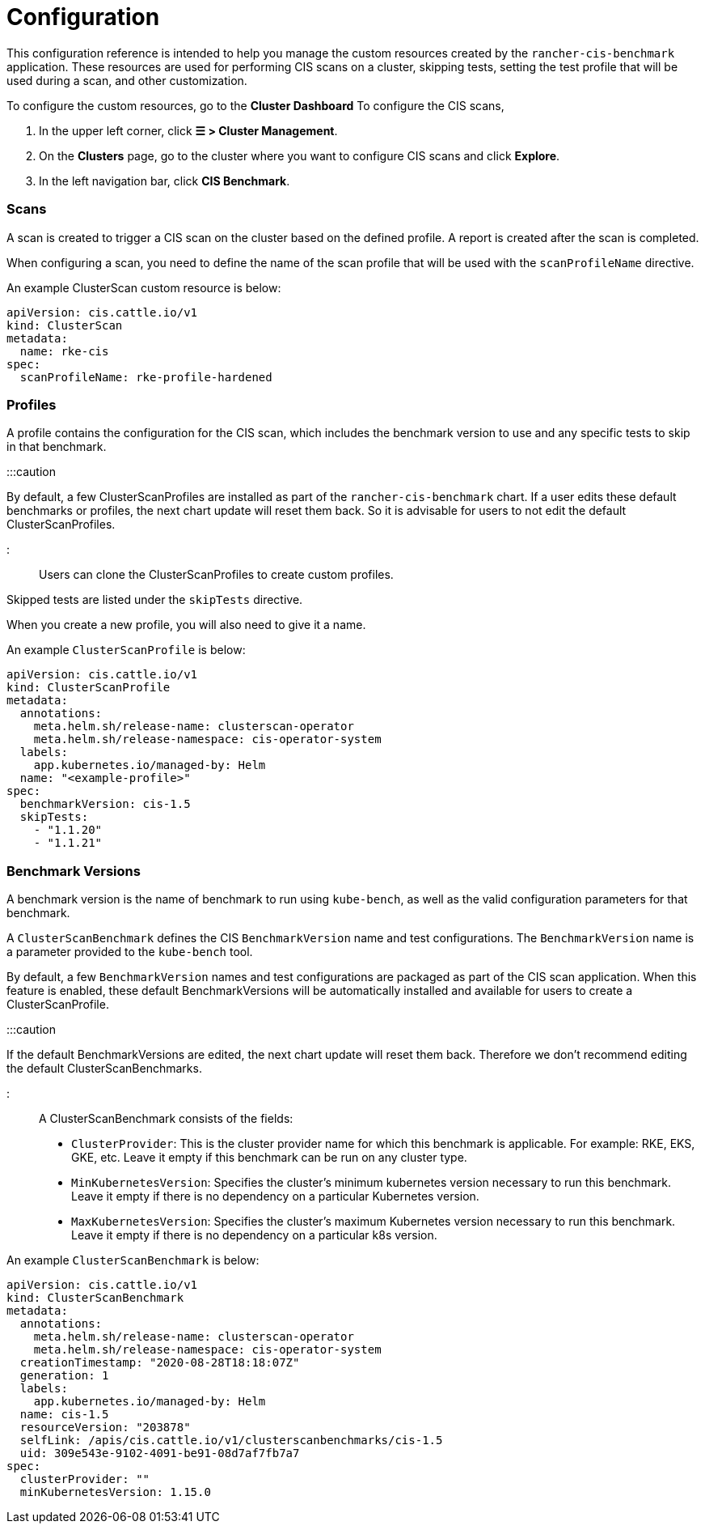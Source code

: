 = Configuration

+++<head>++++++<link rel="canonical" href="https://ranchermanager.docs.rancher.com/integrations-in-rancher/cis-scans/configuration-reference">++++++</link>++++++</head>+++

This configuration reference is intended to help you manage the custom resources created by the `rancher-cis-benchmark` application. These resources are used for performing CIS scans on a cluster, skipping tests, setting the test profile that will be used during a scan, and other customization.

To configure the custom resources, go to the *Cluster Dashboard* To configure the CIS scans,

. In the upper left corner, click *☰ > Cluster Management*.
. On the *Clusters* page, go to the cluster where you want to configure CIS scans and click *Explore*.
. In the left navigation bar, click *CIS Benchmark*.

=== Scans

A scan is created to trigger a CIS scan on the cluster based on the defined profile. A report is created after the scan is completed.

When configuring a scan, you need to define the name of the scan profile that will be used with the `scanProfileName` directive.

An example ClusterScan custom resource is below:

[,yaml]
----
apiVersion: cis.cattle.io/v1
kind: ClusterScan
metadata:
  name: rke-cis
spec:
  scanProfileName: rke-profile-hardened
----

=== Profiles

A profile contains the configuration for the CIS scan, which includes the benchmark version to use and any specific tests to skip in that benchmark.

:::caution

By default, a few ClusterScanProfiles are installed as part of the `rancher-cis-benchmark` chart. If a user edits these default benchmarks or profiles, the next chart update will reset them back. So it is advisable for users to not edit the default  ClusterScanProfiles.

:::

Users can clone the ClusterScanProfiles to create custom profiles.

Skipped tests are listed under the `skipTests` directive.

When you create a new profile, you will also need to give it a name.

An example `ClusterScanProfile` is below:

[,yaml]
----
apiVersion: cis.cattle.io/v1
kind: ClusterScanProfile
metadata:
  annotations:
    meta.helm.sh/release-name: clusterscan-operator
    meta.helm.sh/release-namespace: cis-operator-system
  labels:
    app.kubernetes.io/managed-by: Helm
  name: "<example-profile>"
spec:
  benchmarkVersion: cis-1.5
  skipTests:
    - "1.1.20"
    - "1.1.21"
----

=== Benchmark Versions

A benchmark version is the name of benchmark to run using `kube-bench`, as well as the valid configuration parameters for that benchmark.

A `ClusterScanBenchmark` defines the CIS `BenchmarkVersion` name and test configurations. The `BenchmarkVersion` name is a parameter provided to the `kube-bench` tool.

By default, a few `BenchmarkVersion` names and test configurations are packaged as part of the CIS scan application. When this feature is enabled, these default BenchmarkVersions will be automatically installed and available for users to create a ClusterScanProfile.

:::caution

If the default BenchmarkVersions are edited, the next chart update will reset them back. Therefore we don't recommend editing the default ClusterScanBenchmarks.

:::

A ClusterScanBenchmark consists of the fields:

* `ClusterProvider`: This is the cluster provider name for which this benchmark is applicable. For example: RKE, EKS, GKE, etc. Leave it empty if this benchmark can be run on any cluster type.
* `MinKubernetesVersion`: Specifies the cluster's minimum kubernetes version necessary to run this benchmark. Leave it empty if there is no dependency on a particular Kubernetes version.
* `MaxKubernetesVersion`: Specifies the cluster's maximum Kubernetes version necessary to run this benchmark. Leave it empty if there is no dependency on a particular k8s version.

An example `ClusterScanBenchmark` is below:

[,yaml]
----
apiVersion: cis.cattle.io/v1
kind: ClusterScanBenchmark
metadata:
  annotations:
    meta.helm.sh/release-name: clusterscan-operator
    meta.helm.sh/release-namespace: cis-operator-system
  creationTimestamp: "2020-08-28T18:18:07Z"
  generation: 1
  labels:
    app.kubernetes.io/managed-by: Helm
  name: cis-1.5
  resourceVersion: "203878"
  selfLink: /apis/cis.cattle.io/v1/clusterscanbenchmarks/cis-1.5
  uid: 309e543e-9102-4091-be91-08d7af7fb7a7
spec:
  clusterProvider: ""
  minKubernetesVersion: 1.15.0
----
